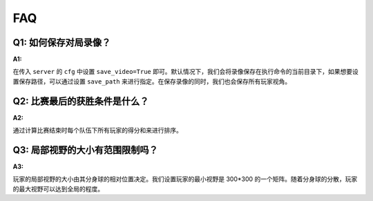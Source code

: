 FAQ
##############


Q1: 如何保存对局录像？
***********************************

:A1:

在传入 ``server`` 的 ``cfg`` 中设置 ``save_video=True`` 即可。默认情况下，我们会将录像保存在执行命令的当前目录下，如果想要设置保存路径，可以通过设置 ``save_path`` 来进行指定。在保存录像的同时，我们也会保存所有玩家视角。


Q2: 比赛最后的获胜条件是什么？
***********************************

:A2:

通过计算比赛结束时每个队伍下所有玩家的得分和来进行排序。


Q3: 局部视野的大小有范围限制吗？
***********************************

:A3:

玩家的局部视野的大小由其分身球的相对位置决定。我们设置玩家的最小视野是 300*300 的一个矩阵。随着分身球的分散，玩家的最大视野可以达到全局的程度。



